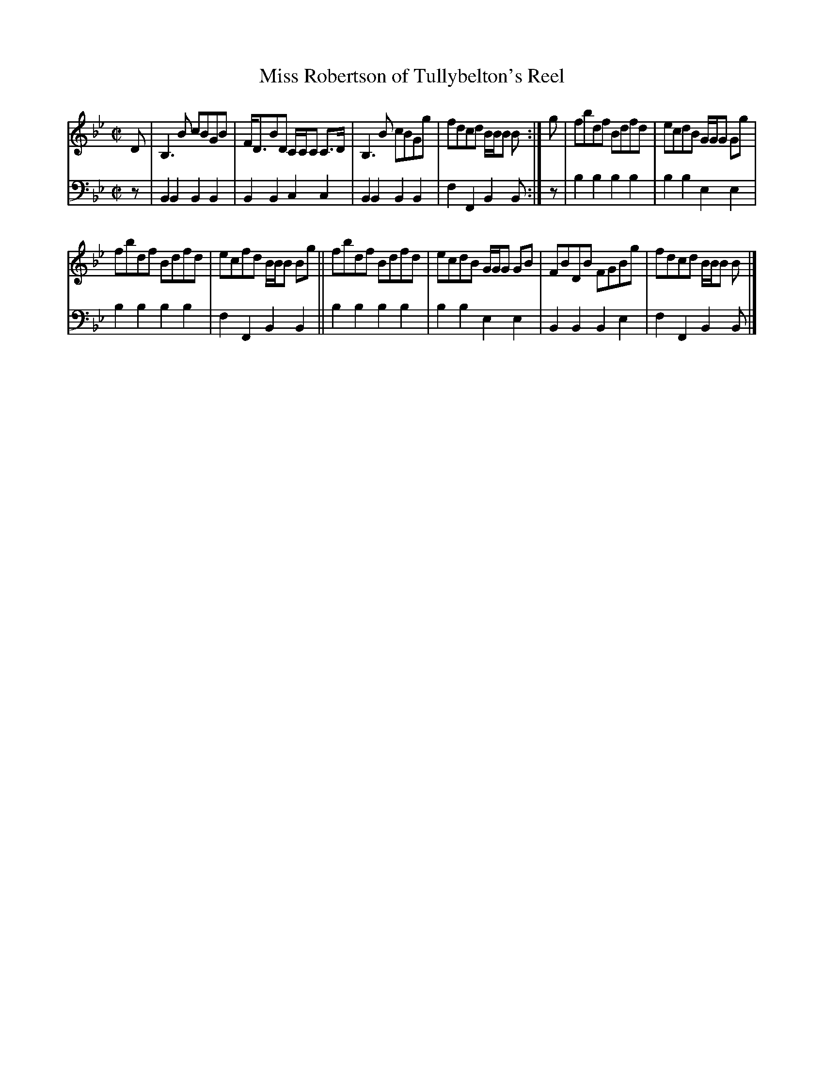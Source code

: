 X: 1072
T: Miss Robertson of Tullybelton's Reel
%R: reel
B: Niel Gow & Sons "A Collection of Strathspey Reels, etc." v.1 p.7 #2
Z: 2022 John Chambers <jc:trillian.mit.edu>
M: C|
L: 1/8
K: Bb
% = = = = = = = = = =
V: 1 staves=2
D |\
B,3B cBGB | F<DBD C/C/C C>D | B,3B cBGg | fdcd B/B/B B :| g | fbdf Bdfd | ecdB G/G/G Gg |
fbdf Bdfd | ecfd B/B/B Bg || fbdf Bdfd | ecdB G/G/G GB | FBDB FGBg | fdcd B/B/B B |]
% = = = = = = = = = =
% Voice 2 preserves the staff layout in the book.
V: 2 clef=bass middle=d
z |\
B2B2 B2B2 | B2B2 c2c2 | B2B2 B2B2 | f2F2 B2B :| z | b2b2 b2b2 | b2b2 e2e2 |
b2b2 b2b2 | f2F2 B2B2 || b2b2 b2b2 | b2b2 e2e2 | B2B2 B2e2 | f2F2 B2B |]
